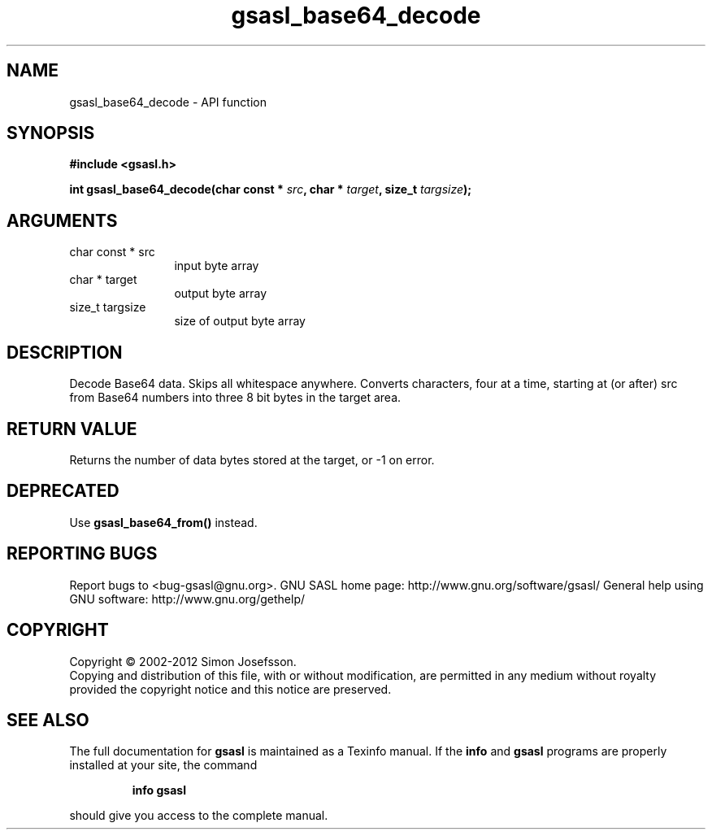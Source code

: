 .\" DO NOT MODIFY THIS FILE!  It was generated by gdoc.
.TH "gsasl_base64_decode" 3 "1.8.1" "gsasl" "gsasl"
.SH NAME
gsasl_base64_decode \- API function
.SH SYNOPSIS
.B #include <gsasl.h>
.sp
.BI "int gsasl_base64_decode(char const * " src ", char * " target ", size_t " targsize ");"
.SH ARGUMENTS
.IP "char const * src" 12
input byte array
.IP "char * target" 12
output byte array
.IP "size_t targsize" 12
size of output byte array
.SH "DESCRIPTION"
Decode Base64 data.  Skips all whitespace anywhere.  Converts
characters, four at a time, starting at (or after) src from Base64
numbers into three 8 bit bytes in the target area.
.SH "RETURN VALUE"
Returns the number of data bytes stored at the
target, or \-1 on error.
.SH "DEPRECATED"
Use \fBgsasl_base64_from()\fP instead.
.SH "REPORTING BUGS"
Report bugs to <bug-gsasl@gnu.org>.
GNU SASL home page: http://www.gnu.org/software/gsasl/
General help using GNU software: http://www.gnu.org/gethelp/
.SH COPYRIGHT
Copyright \(co 2002-2012 Simon Josefsson.
.br
Copying and distribution of this file, with or without modification,
are permitted in any medium without royalty provided the copyright
notice and this notice are preserved.
.SH "SEE ALSO"
The full documentation for
.B gsasl
is maintained as a Texinfo manual.  If the
.B info
and
.B gsasl
programs are properly installed at your site, the command
.IP
.B info gsasl
.PP
should give you access to the complete manual.
